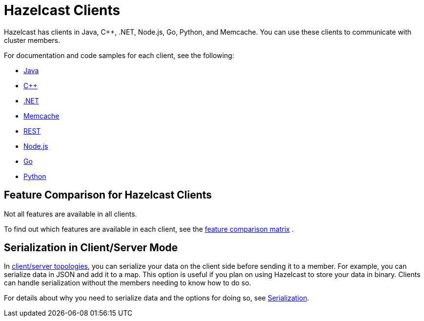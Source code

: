 = Hazelcast Clients
:description: Hazelcast has clients in Java, C++, .NET, Node.js, Go, Python, and Memcache. You can use these clients to communicate with cluster members.

{description}

For documentation and code samples for each client, see the following:

* xref:java.adoc[Java]
* xref:cplusplus.adoc[C++]
* xref:dotnet.adoc[.NET]
* xref:memcache.adoc[Memcache]
* xref:rest.adoc[REST]
* xref:nodejs.adoc[Node.js]
* xref:go.adoc[Go]
* xref:python.adoc[Python]

== Feature Comparison for Hazelcast Clients

Not all features are available in all clients.

To find out which features are available in each client,
see the https://hazelcast.org/clients-languages/[feature comparison matrix^]
.

== Serialization in Client/Server Mode

In xref:overview:topology.adoc[client/server topologies], you can serialize your data on the client side before sending it to a member. For example, you can serialize data in JSON and add it to a map. This option is useful if you plan on using Hazelcast to store your data in binary. Clients can handle serialization without the members needing to know how to do so.

For details about why you need to serialize data and the options for doing so, see xref:serialization:serialization.adoc[Serialization].